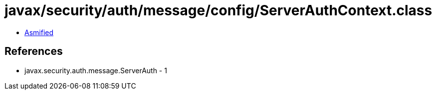 = javax/security/auth/message/config/ServerAuthContext.class

 - link:ServerAuthContext-asmified.java[Asmified]

== References

 - javax.security.auth.message.ServerAuth - 1

